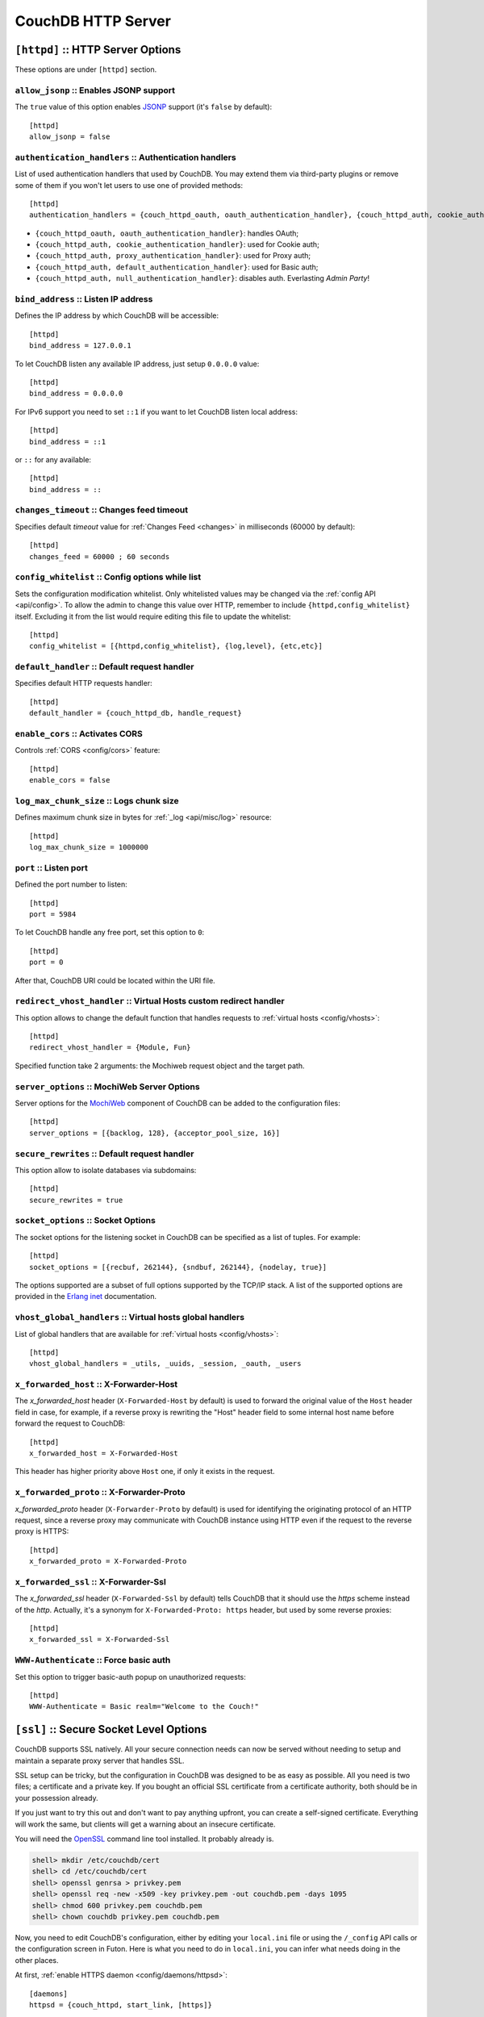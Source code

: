 .. Licensed under the Apache License, Version 2.0 (the "License"); you may not
.. use this file except in compliance with the License. You may obtain a copy of
.. the License at
..
..   http://www.apache.org/licenses/LICENSE-2.0
..
.. Unless required by applicable law or agreed to in writing, software
.. distributed under the License is distributed on an "AS IS" BASIS, WITHOUT
.. WARRANTIES OR CONDITIONS OF ANY KIND, either express or implied. See the
.. License for the specific language governing permissions and limitations under
.. the License.

.. highlight:: ini

===================
CouchDB HTTP Server
===================

.. _config/httpd:

``[httpd]`` :: HTTP Server Options
==================================

These options are under ``[httpd]`` section.

.. _config/httpd/allow_jsonp:

``allow_jsonp`` :: Enables JSONP support
----------------------------------------

The ``true`` value of this option enables `JSONP`_ support (it's ``false`` by
default)::

  [httpd]
  allow_jsonp = false


.. _JSONP: http://www.json-p.org/


.. _config/httpd/authentication_handlers:

``authentication_handlers`` :: Authentication handlers
------------------------------------------------------

List of used authentication handlers that used by CouchDB. You may extend them
via third-party plugins or remove some of them if you won't let users to use one
of provided methods::

  [httpd]
  authentication_handlers = {couch_httpd_oauth, oauth_authentication_handler}, {couch_httpd_auth, cookie_authentication_handler}, {couch_httpd_auth, default_authentication_handler}

- ``{couch_httpd_oauth, oauth_authentication_handler}``: handles OAuth;
- ``{couch_httpd_auth, cookie_authentication_handler}``: used for Cookie auth;
- ``{couch_httpd_auth, proxy_authentication_handler}``: used for Proxy auth;
- ``{couch_httpd_auth, default_authentication_handler}``: used for Basic auth;
- ``{couch_httpd_auth, null_authentication_handler}``: disables auth.
  Everlasting `Admin Party`!


.. _config/httpd/bind_address:

``bind_address`` :: Listen IP address
-------------------------------------

Defines the IP address by which CouchDB will be accessible::

  [httpd]
  bind_address = 127.0.0.1

To let CouchDB listen any available IP address, just setup ``0.0.0.0`` value::

  [httpd]
  bind_address = 0.0.0.0

For IPv6 support you need to set ``::1`` if you want to let CouchDB listen local
address::

  [httpd]
  bind_address = ::1

or ``::`` for any available::

  [httpd]
  bind_address = ::


.. _config/httpd/changes_timeout:

``changes_timeout`` :: Changes feed timeout
-------------------------------------------

Specifies default `timeout` value for :ref:`Changes Feed <changes>` in
milliseconds (60000 by default)::

  [httpd]
  changes_feed = 60000 ; 60 seconds


.. _config/httpd/config_whitelist:

``config_whitelist`` :: Config options while list
-------------------------------------------------

Sets the configuration modification whitelist. Only whitelisted values may be
changed via the :ref:`config API <api/config>`. To allow the admin to change
this value over HTTP, remember to include ``{httpd,config_whitelist}`` itself.
Excluding it from the list would require editing this file to update the
whitelist::

  [httpd]
  config_whitelist = [{httpd,config_whitelist}, {log,level}, {etc,etc}]


.. _config/httpd/default_handler:

``default_handler`` :: Default request handler
----------------------------------------------

Specifies default HTTP requests handler::

  [httpd]
  default_handler = {couch_httpd_db, handle_request}


.. _config/httpd/enable_cors:

``enable_cors`` :: Activates CORS
---------------------------------

.. versionadded:: 1.3

Controls :ref:`CORS <config/cors>` feature::

  [httpd]
  enable_cors = false


.. _config/httpd/log_max_chunk_size:

``log_max_chunk_size`` :: Logs chunk size
-----------------------------------------

Defines maximum chunk size in bytes for :ref:`_log <api/misc/log>` resource::

  [httpd]
  log_max_chunk_size = 1000000


.. _config/httpd/port:

``port`` :: Listen port
-----------------------

Defined the port number to listen::

  [httpd]
  port = 5984

To let CouchDB handle any free port, set this option to ``0``::

  [httpd]
  port = 0

After that, CouchDB URI could be located within the URI file.


.. _config/httpd/redirect_vhost_handler:

``redirect_vhost_handler`` :: Virtual Hosts custom redirect handler
-------------------------------------------------------------------

This option allows to change the default function that handles requests to
:ref:`virtual hosts <config/vhosts>`::

  [httpd]
  redirect_vhost_handler = {Module, Fun}

Specified function take 2 arguments: the Mochiweb request object and the target
path.


.. _config/httpd/server_options:

``server_options`` :: MochiWeb Server Options
---------------------------------------------

Server options for the `MochiWeb`_ component of CouchDB can be added to the
configuration files::

  [httpd]
  server_options = [{backlog, 128}, {acceptor_pool_size, 16}]


.. _MochiWeb: https://github.com/mochi/mochiweb


.. _config/httpd/secure_rewrites:

``secure_rewrites`` :: Default request handler
----------------------------------------------

This option allow to isolate databases via subdomains::

  [httpd]
  secure_rewrites = true


.. _config/httpd/socket_options:

``socket_options`` :: Socket Options
------------------------------------

The socket options for the listening socket in CouchDB can be specified as a
list of tuples. For example::

  [httpd]
  socket_options = [{recbuf, 262144}, {sndbuf, 262144}, {nodelay, true}]

The options supported are a subset of full options supported by the
TCP/IP stack. A list of the supported options are provided in the
`Erlang inet`_ documentation.

.. _Erlang inet: http://www.erlang.org/doc/man/inet.html#setopts-2


.. _config/httpd/vhost_global_handlers:

``vhost_global_handlers`` :: Virtual hosts global handlers
----------------------------------------------------------

List of global handlers that are available for
:ref:`virtual hosts <config/vhosts>`::

  [httpd]
  vhost_global_handlers = _utils, _uuids, _session, _oauth, _users


.. _config/httpd/x_forwarded_host:

``x_forwarded_host`` :: X-Forwarder-Host
----------------------------------------

The `x_forwarded_host` header (``X-Forwarded-Host`` by default) is used to
forward the original value of the ``Host`` header field in case, for example,
if a reverse proxy is rewriting the "Host" header field to some internal host
name before forward the request to CouchDB::

  [httpd]
  x_forwarded_host = X-Forwarded-Host

This header has higher priority above ``Host`` one, if only it exists in the
request.

.. _config/httpd/x_forwarded_proto:

``x_forwarded_proto`` :: X-Forwarder-Proto
------------------------------------------

`x_forwarded_proto` header (``X-Forwarder-Proto`` by default) is used for
identifying the originating protocol of an HTTP request, since a reverse proxy
may communicate with CouchDB instance using HTTP even if the request to
the reverse proxy is HTTPS::

  [httpd]
  x_forwarded_proto = X-Forwarded-Proto


.. _config/httpd/x_forwarded_ssl:

``x_forwarded_ssl`` :: X-Forwarder-Ssl
--------------------------------------

The `x_forwarded_ssl` header (``X-Forwarded-Ssl`` by default) tells CouchDB that
it should use the `https` scheme instead of the `http`. Actually, it's a synonym
for ``X-Forwarded-Proto: https`` header, but used by some reverse proxies::

  [httpd]
  x_forwarded_ssl = X-Forwarded-Ssl


.. _config/httpd/WWW-Authenticate:

``WWW-Authenticate`` :: Force basic auth
----------------------------------------

Set this option to trigger basic-auth popup on unauthorized requests::

  [httpd]
  WWW-Authenticate = Basic realm="Welcome to the Couch!"



.. _config/ssl:

``[ssl]`` :: Secure Socket Level Options
========================================

CouchDB supports SSL natively. All your secure connection needs can
now be served without needing to setup and maintain a separate proxy server
that handles SSL.

SSL setup can be tricky, but the configuration in CouchDB was designed
to be as easy as possible. All you need is two files; a certificate and
a private key. If you bought an official SSL certificate from a
certificate authority, both should be in your possession already.

If you just want to try this out and don't want to pay anything upfront,
you can create a self-signed certificate. Everything will work the same,
but clients will get a warning about an insecure certificate.

You will need the `OpenSSL`_ command line tool installed. It probably
already is.

.. code-block:: bash

    shell> mkdir /etc/couchdb/cert
    shell> cd /etc/couchdb/cert
    shell> openssl genrsa > privkey.pem
    shell> openssl req -new -x509 -key privkey.pem -out couchdb.pem -days 1095
    shell> chmod 600 privkey.pem couchdb.pem
    shell> chown couchdb privkey.pem couchdb.pem

Now, you need to edit CouchDB's configuration, either by editing your
``local.ini`` file or using the ``/_config`` API calls or the
configuration screen in Futon. Here is what you need to do in
``local.ini``, you can infer what needs doing in the other places.

At first, :ref:`enable HTTPS daemon <config/daemons/httpsd>`::

  [daemons]
  httpsd = {couch_httpd, start_link, [https]}

Next, under ``[ssl]`` section setup newly generated certificates::

  [ssl]
  cert_file = /etc/couchdb/cert/couchdb.pem
  key_file = /etc/couchdb/cert/privkey.pem

For more information please read `certificates HOWTO`_.

Now start (or restart) CouchDB. You should be able to connect to it
using HTTPS on port 6984:

.. code-block:: bash

    shell> curl https://127.0.0.1:6984/
    curl: (60) SSL certificate problem, verify that the CA cert is OK. Details:
    error:14090086:SSL routines:SSL3_GET_SERVER_CERTIFICATE:certificate verify failed
    More details here: http://curl.haxx.se/docs/sslcerts.html

    curl performs SSL certificate verification by default, using a "bundle"
    of Certificate Authority (CA) public keys (CA certs). If the default
    bundle file isn't adequate, you can specify an alternate file
    using the --cacert option.
    If this HTTPS server uses a certificate signed by a CA represented in
    the bundle, the certificate verification probably failed due to a
    problem with the certificate (it might be expired, or the name might
    not match the domain name in the URL).
    If you'd like to turn off curl's verification of the certificate, use
    the -k (or --insecure) option.

Oh no what happened?! — Remember, clients will notify their users that
your certificate is self signed. ``curl`` is the client in this case and
it notifies you. Luckily you trust yourself (don't you?) and you can
specify the ``-k`` option as the message reads:

.. code-block:: bash

    shell> curl -k https://127.0.0.1:6984/
    {"couchdb":"Welcome","version":"1.3.0"}

All done.

.. _`certificates HOWTO`: http://www.openssl.org/docs/HOWTO/certificates.txt
.. _OpenSSL: http://www.openssl.org/

.. _config/ssl/cacert_file:

``cacert_file`` :: CA Certificate file
--------------------------------------

Path to file containing PEM encoded CA certificates (trusted certificates used
for verifying a peer certificate). May be omitted if you do not want to verify
the peer::

  [ssl]
  cacert_file = /etc/ssl/certs/ca-certificates.crt


.. _config/ssl/cert_file:

``cert_file`` :: Certificate file
---------------------------------

Path to a file containing the user's certificate::

  [ssl]
  cert_file = /etc/couchdb/cert/couchdb.pem


.. _config/ssl/key_file:

``key_file`` :: Certificate key file
------------------------------------

Path to file containing user's private PEM encoded key::

  [ssl]
  key_file = /etc/couchdb/cert/privkey.pem


.. _config/ssl/password:

``password`` :: Certificate key password
----------------------------------------

String containing the user's password. Only used if the private keyfile is
password protected::

  [ssl]
  password = somepassword


.. _config/ssl/ssl_certificate_max_depth:

``ssl_certificate_max_depth`` :: Maximum peer certificate depth
---------------------------------------------------------------

Maximum peer certificate depth (must be set even if certificate validation is
off)::

  [ssl]
  ssl_certificate_max_depth = 1


.. _config/ssl/verify_fun:

``verify_fun`` :: SSL verification function
-------------------------------------------

The verification fun (optional) if not specified, the default
verification fun will be used::

  [ssl]
  verify_fun = {Module, VerifyFun}


.. _config/ssl/verify_ssl_certificates:

``verify_ssl_certificates`` :: Enable certificate verification
--------------------------------------------------------------

Set to `true` to validate peer certificates::

  [ssl]
  verify_ssl_certificates = false



.. _cors:
.. _config/cors:

``[cors]`` :: Cross-Origin Resource Sharing
===========================================

.. versionadded:: 1.3 added CORS support, see JIRA :issue:`431`

`CORS`, or "Cross-Origin Resource Sharing", allows a resource such as a web
page running JavaScript inside a browser, to make AJAX requests
(XMLHttpRequests) to a different domain, without compromising the security
of either party.

A typical use case is to have a static website hosted on a CDN make
requests to another resource, such as a hosted CouchDB instance. This
avoids needing an intermediary proxy, using `JSONP` or similar workarounds
to retrieve and host content.

While CouchDB's integrated HTTP server has support for document attachments
makes this less of a constraint for pure CouchDB projects, there are many
cases where separating the static content from the database access is
desirable, and CORS makes this very straightforward.

By supporting CORS functionality, a CouchDB instance can accept direct
connections to protected databases and instances, without the browser
functionality being blocked due to same-origin constraints. CORS is
supported today on over 90% of recent browsers.

CORS support is provided as experimental functionality in 1.3, and as such
will need to be enabled specifically in CouchDB's configuration. While all
origins are forbidden from making requests by default, support is available
for simple requests, preflight requests and per-vhost configuration.

This section requires :ref:`enable_cors <config/httpd/enable_cors>` option have
``true`` value::

  [httpd]
  enable_cors = true


Global Setup
------------

These options are under ``[cors]`` section. They are have global affect for
all CORS-enabled instances.


.. _config/cors/credentials:

``credentials``
^^^^^^^^^^^^^^^

By default, neither authentication headers nor cookies are included in
requests and responses. To do so requires both setting
``XmlHttpRequest.withCredentials = true`` on the request object in the
browser and enabling credentials support in CouchDB.

::

  [cors]
  credentials = true

CouchDB will respond to a credentials-enabled CORS request with an additional
header, ``Access-Control-Allow-Credentials=true``.


.. _config/cors/origins:

``origins``
^^^^^^^^^^^

List of origins separated by a comma, ``*`` means accept all.
You can’t set ``origins = *`` and ``credentials = true`` option at the same
time::

  [cors]
  origins = *

Access can be restricted by protocol, host and optionally by port. Origins must
follow the scheme: http://example.com:80::

  [cors]
  origins = http://localhost, https://localhost, http://couch.mydev.name:8080

Note that by default, no origins are accepted. You must define them explicitly.


.. _config/cors/headers:

``headers``
^^^^^^^^^^^

List of accepted headers separated by a comma::

  [cors]
  headers = X-Couch-Id, X-Couch-Rev


.. _config/cors/methods:

``methods``
^^^^^^^^^^^

List of accepted methods::

  [cors]
  methods = GET,POST


.. _config/cors/vhost:

Per Virtual Host Configuration
------------------------------

To set the options for a :ref:`config/vhosts`, you will need to create a section
with the vhost name prefixed by ``cors:`` .
Example case for the vhost `example.com`::

  [cors:example.com]
  credentials = false
  ; List of origins separated by a comma
  origins = *
  ; List of accepted headers separated by a comma
  headers = X-CouchDB-Header
  ; List of accepted methods
  methods = HEAD, GET

.. seealso::

   Original JIRA `implementation ticket <https://issues.apache.org/jira/browse/COUCHDB-431>`_

   Standards and References:

   - IETF RFCs relating to methods: :rfc:`2618`, :rfc:`2817`, :rfc:`5789`
   - IETF RFC for Web Origins: :rfc:`6454`
   - W3C `CORS standard <http://www.w3.org/TR/cors>`_

   Mozilla Developer Network Resources:

   - `Same origin policy for URIs <https://developer.mozilla.org/en-US/docs/Same-origin_policy_for_file:_URIs>`_
   - `HTTP Access Control <https://developer.mozilla.org/En/HTTP_access_control>`_
   - `Server-side Access Control <https://developer.mozilla.org/En/Server-Side_Access_Control>`_
   - `Javascript same origin policy <https://developer.mozilla.org/en-US/docs/Same_origin_policy_for_JavaScript>`_

   Client-side CORS support and usage:

   - `CORS browser support matrix <http://caniuse.com/cors>`_
   - `COS tutorial <http://www.html5rocks.com/en/tutorials/cors/>`_
   - `XHR with CORS <http://hacks.mozilla.org/2009/07/cross-site-xmlhttprequest-with-cors/>`_



.. _config/vhosts:

``[vhosts]`` :: Virtual Hosts
=============================

CouchDB can map requests to different locations based on the ``Host`` header,
even if they arrive on the some inbound IP address.

This allows different virtual hosts on the same machine to map to different
databases or design documents, etc. The most common use case is to map a
virtual host to a :ref:`Rewrite Handler <api/ddoc/rewrite>`, to provide full
control over the application's URIs.

To add a virtual host, add a `CNAME` pointer to the DNS for your domain
name. For development and testing, it is sufficient to add an entry in
the hosts file, typically `/etc/hosts`` on Unix-like operating systems:

.. code-block:: text

   # CouchDB vhost definitions, refer to local.ini for further details
   127.0.0.1       couchdb.local

Test that this is working:

.. code-block:: bash

   $ ping -n 2 couchdb.local
   PING couchdb.local (127.0.0.1) 56(84) bytes of data.
   64 bytes from localhost (127.0.0.1): icmp_req=1 ttl=64 time=0.025 ms
   64 bytes from localhost (127.0.0.1): icmp_req=2 ttl=64 time=0.051 ms

Finally, add an entry to your :ref:`configuration file <config>` in the
``[vhosts]`` section::

  [vhosts]
  couchdb.local:5984 = /example
  *.couchdb.local:5984 = /example

If your CouchDB is listening on the default HTTP port, or is sitting
behind a proxy, then don't specify a port number in the `vhost` key.

The first line will rewrite the request to display the content of the `example`
database. This rule works only if the ``Host`` header is ``couchdb.local`` and
won't work for `CNAMEs`. Second rule on the other hand match all `CNAMEs` to
`example` db. So `www.couchdb.local` or `db.couchdb.local` will work.


.. _config/vhosts/rewriting:

Rewriting Hosts to path
-----------------------

Like in the :ref:`_rewrite <api/ddoc/rewrite>` handler you could match some
variable and use them to create the target path. Some examples::

  [vhosts]
  *.couchdb.local = /*
  :dbname. = /:dbname
  :ddocname.:dbname.example.com = /:dbname/_design/:ddocname/_rewrite


First rule pass wildcard as `dbname`. The second one does the same, but uses a
variable name. And the third one allows you to use any app with `ddocname` in
any database with `dbname`.

You could also change the default function to handle request by changing
the setting :ref:`redirect_vhost_handler <config/httpd/redirect_vhost_handler>`
in :ref:`httpd <config/httpd>` config section.
